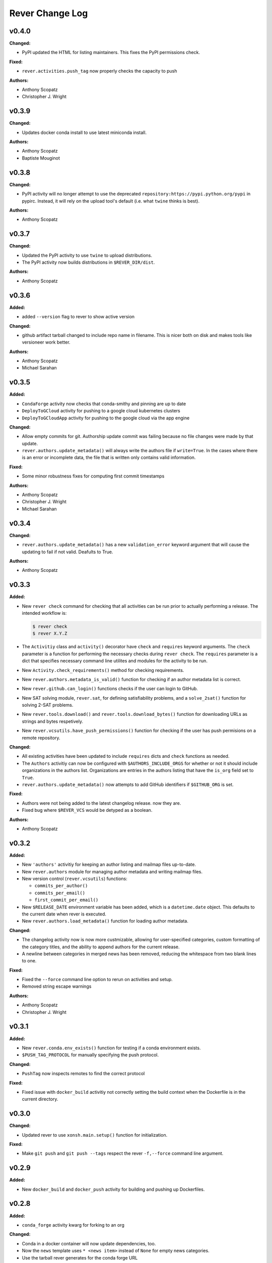 ====================
Rever Change Log
====================

.. current developments

v0.4.0
====================

**Changed:**

* PyPI updated the HTML for listing maintainers.
  This fixes the PyPI permissions check.

**Fixed:**

* ``rever.activities.push_tag`` now properly checks the capacity to push

**Authors:**

* Anthony Scopatz
* Christopher J. Wright



v0.3.9
====================

**Changed:**

* Updates docker conda install to use latest miniconda install.

**Authors:**

* Anthony Scopatz
* Baptiste Mouginot



v0.3.8
====================

**Changed:**

* PyPI activity will no longer attempt to use the deprecated
  ``repository:https://pypi.python.org/pypi`` in pypirc. Instead,
  it will rely on the upload tool's default (i.e. what ``twine`` thinks
  is best).

**Authors:**

* Anthony Scopatz



v0.3.7
====================

**Changed:**

* Updated the PyPI activity to use ``twine`` to upload distributions.
* The PyPI activity now builds distributions in ``$REVER_DIR/dist``.

**Authors:**

* Anthony Scopatz



v0.3.6
====================

**Added:**

* added ``--version`` flag to rever to show active version

**Changed:**

* github artifact tarball changed to include repo name in filename.  This is nicer both on disk and makes tools like versioneer work better.

**Authors:**

* Anthony Scopatz
* Michael Sarahan



v0.3.5
====================

**Added:**

* ``CondaForge`` activity now checks that conda-smithy and pinning are up to date
* ``DeployToGCloud`` activity for pushing to a google cloud kubernetes clusters
* ``DeployToGCloudApp`` activity for pushing to the google cloud via the app engine

**Changed:**

* Allow empty commits for git.  Authorship update commit was failing because no file changes were made by that update.
* ``rever.authors.update_metadata()`` will always write the authors file
  if ``write=True``. In the cases where there is an error or incomplete data,
  the file that is written only contains valid information.

**Fixed:**

* Some minor robustness fixes for computing first commit timestamps

**Authors:**

* Anthony Scopatz
* Christopher J. Wright
* Michael Sarahan



v0.3.4
====================

**Changed:**

* ``rever.authors.update_metadata()`` has a new ``validation_error``
  keyword argument that will cause the updating to fail if not valid.
  Deafults to True.

**Authors:**

* Anthony Scopatz



v0.3.3
====================

**Added:**

* New ``rever check`` command for checking that all activities can be run
  prior to actually performing a release. The intended workflow is:

  .. code-block:: sh

      $ rever check
      $ rever X.Y.Z

* The ``Activitiy`` class and ``activity()`` decorator have ``check``
  and ``requires`` keyword arguments. The ``check`` parameter is a
  function for performing the necessary checks during ``rever check``.
  The ``requires`` parameter is a dict that specifies necessary
  command line utilites and modules for the activity to be run.
* New ``Activity.check_requirements()`` method for checking requirements.
* New ``rever.authors.metadata_is_valid()`` function for checking if
  an author metadata list is correct.
* New ``rever.github.can_login()`` functions checks if the user can
  login to GitHub.
* New SAT solving module, ``rever.sat``, for defining satisfiability problems,
  and a ``solve_2sat()`` function for solving 2-SAT problems.
* New ``rever.tools.download()`` and ``rever.tools.download_bytes()`` function
  for downloading URLs as strings and bytes respetively.
* New ``rever.vcsutils.have_push_permissions()`` function for checking if the
  user has push permisions on a remote repository.

**Changed:**

* All existing activities have been updated to include ``requires`` dicts
  and ``check`` functions as needed.
* The ``Authors`` activitiy can now be configured with ``$AUTHORS_INCLUDE_ORGS``
  for whether or not it should include organizations in the authors list.
  Organizations are entries in the authors listing that have the ``is_org``
  field set to ``True``.
* ``rever.authors.update_metadata()`` now attempts to add GitHub identifiers
  if ``$GITHUB_ORG`` is set.

**Fixed:**

* Authors were not being added to the latest changelog release. now they are.
* Fixed bug where ``$REVER_VCS`` would be detyped as a boolean.

**Authors:**

* Anthony Scopatz



v0.3.2
====================

**Added:**

* New ``'authors'`` activitiy for keeping an author listing and mailmap files
  up-to-date.
* New ``rever.authors`` module for managing author metadata and writing
  mailmap files.
* New version control (``rever.vcsutils``) functions:

  * ``commits_per_author()``
  * ``commits_per_email()``
  * ``first_commit_per_email()``
* New ``$RELEASE_DATE`` environment variable has been added, which is a
  ``datetime.date`` object. This defaults to the current date when
  rever is executed.
* New ``rever.authors.load_metadata()`` function for loading author
  metadata.

**Changed:**

* The changelog activity now is now more custmizable, allowing for user-specified
  categories, custom formatting of the category titles, and the ability to append
  authors for the current release.
* A newline between categories in merged news has been removed, reducing
  the whitespace from two blank lines to one.

**Fixed:**

* Fixed the ``--force`` command line option to rerun on activities
  and setup.
* Removed string escape warnings

**Authors:**

* Anthony Scopatz
* Christopher J. Wright



v0.3.1
====================

**Added:**

* New ``rever.conda.env_exists()`` function for testing if a conda environment exists.
* ``$PUSH_TAG_PROTOCOL`` for manually specifying the push protocol.


**Changed:**

* ``PushTag`` now inspects remotes to find the correct protocol


**Fixed:**

* Fixed issue with ``docker_build`` activitiy not correctly setting the build
  context when the Dockerfile is in the current directory.




v0.3.0
====================

**Changed:**

* Updated rever to use ``xonsh.main.setup()`` function for initialization.


**Fixed:**

* Make ``git push`` and ``git push --tags`` respect the rever ``-f,--force``
  command line argument.




v0.2.9
====================

**Added:**

* New ``docker_build`` and ``docker_push`` activity for building
  and pushing up Dockerfiles.




v0.2.8
====================

**Added:**

* ``conda_forge`` activity kwarg for forking to an org


**Changed:**

* Conda in a docker container will now update dependencies, too.
* Now the ``news`` template uses ``* <news item>`` instead of ``None`` for 
  empty news categories.
* Use the tarball rever generates for the conda forge URL


**Deprecated:**

* ``None`` in the news template (still supported though)


**Fixed:**

* Use the actual ``$VERSION`` not the string ``'$VERSION'``
* Fixed ``rever.tools.hash_url()`` and ``rever.tools.stream_url_progress()``
  functions to robustly handle FTP URLs, in addition to HTTP ones.
* ``repo.create_fork`` doesn't need a username
* Fixed bug preventing ``rever`` from running where version key is not
  present in history entry.




v0.2.7
====================

**Added:**

* GitHub Releases may now attach assets (extra files) to the release.


**Fixed:**

* Fix ``$TAG_TEMPLATE`` being ignored by conda_forge activity when defining
  package URL on GitHub




v0.2.6
====================

**Added:**

* ``$GHRELEASE_PREPEND`` and ``$GHRELEASE_APPEND`` allows users to
  prepend/append a string to the GH release notes
* ``REVER_QUIET`` envvar. If True ``rever`` doesn't print during hashing


**Changed:**

* GitHub token notes now have unique identifiers, which prevents issues from arising
  with hostname clashes.


**Fixed:**

* Addressed issue with DockerActivity not being able to set it's code block
  correctly.
* Null repo fork creation fix for v1.0.0a4 of github3.py
* Fixed bugs in push-tag undoer.




v0.2.5
====================

**Added:**

* More robust handling of github tokens. If a credential file is deleted locally,
  rever will now attempt to find the associated token, delete it, and reissue it.
* Usage docs for initializing rever


**Changed:**

* If fork doesn't exist for conda-forge activity then create one
* ``$PROJECT`` in use docs example
* Logger now records version
* ``compute_activities_completed`` now checks version numbers as well
* Tagging and pushing the tags up to a remote are now separate activities




v0.2.4
====================

**Added:**

* Use Rever's own whitespace parsing in Rever's ``rever.xsh`` file
* New activity for running nosetests inside of a docker container.
* Setup framework that allows activities to initialize themseleves in
  a project has been added.
* Chacgelog setup functionality added.
* ``rever setup`` will now perform some project level setup,
  specifically adding the ``$REVER_DIR`` to the gitignore file,
  if applicable.


**Changed:**

* Updated and improved documentation.
* Patterning matching (as in version-bump) will now automatically capture
  and replace leading whitespace.  Patterns and replacement strings may start
  at the first non-whitespace character.
* Addressed annoyance where sphinx documentation files were created
  with root ownership. The user and group of sphinx files will now
  match the user oand group of the ``$SPHINX_HOST_DIR`` on the host.




v0.2.3
====================

**Changed:**

* Updated link in conda-forge activity to point to docs.




v0.2.2
====================

**Changed:**

* Conda smithy does not correctly rerender unless the feedstock
  directory is called ``$PROJECT`` or ``$PROJECT-feedstock``,
  thus the feedstock dir has been updated.
* Python package name changed to ``re-ver``, since the
  PyPI name ``rever`` is taken (even though no one has
  uploaded a package).


**Fixed:**

* The conda forge activity was printing it matching patterns, and
  it shouldn't have been doing that.




v0.2.1
====================

**Fixed:**

* Fixed ``eval_version`` import in ghrelease.




v0.2.0
====================

**Added:**

* BibTex activity for creating a bibtex reference for software
* Added conda-forge activity
* Added support for running activities in docker containers
* New pytest activity, which runs inside of docker.
* New sphinx activity, which runs inside of docker.
* New ghpages activity, which depolys files to a GitHub pages repo.
* New ghrelease activity, which performs a GitHub release.
* Added new PyPI releaser activity.




v0.1.0
====================

**Added:**

* Version bump activity
* Changelog activity
* Shell command activity
* Tag activity
* DAG Solver
* Pytest-based test suite
* Documentation
* Rever integration




